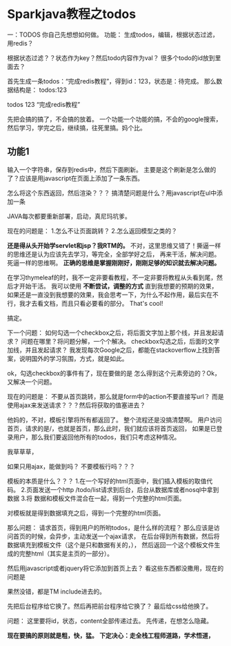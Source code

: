 * Sparkjava教程之todos
  一：TODOS
你自己先想想如何做。
功能：
     生成todos，编辑，根据状态过滤，
     用redis？

     根据状态过滤？？状态作为key？然后todo内容作为val？
     很多个todo的id放到里面去？

     首先生成一条todos：“完成redis教程”，得到id：123，状态是：待完成。
      那么数据结构是：
     todos:123

     todos 123 “完成redis教程”

    先把会搞的搞了，不会搞的放着。
     一个功能一个功能的搞，不会的google搜索，然后学习，学完之后，继续搞，往死里搞。妈个比。

** 功能1
   输入一个字符串，保存到redis中，然后下面刷新。
   主要是这个刷新是怎么做的了？应该是用javascript在页面上添加了一条东西。

   怎么将这个东西返回，然后渲染？？？
   搞清楚问题是什么？用javascript在ul中添加一条

   JAVA每次都要重新部署，启动，真尼玛坑爹。

   现在的问题是：
   1.怎么不让页面跳转？
   2.怎么返回模型之类的？

   *还是得从头开始学servlet和jsp？我RTM的。*
   不对，这里思维又错了！撕逼一样的思维还是认为应该先去学习，等完全，全部学好之后，
   再来干活，解决问题。死逼一样的思维啊。
   *正确的思维是掌握刚刚好，刚刚足够的知识就去解决问题。*


   在学习thymeleaf的时，我不一定非要看教程，不一定非要将教程从头看到尾，然后才开始干活。
   我可以使用 *不断尝试，调整的方式* 直到我想要的预期的效果，
   如果还是一直没到我想要的效果，我会思考一下，为什么不起作用，最后实在不行，我才去看文档，而且只看必要看的部分。
   That's cool!

   搞定。

   下一个问题：
   如何勾选一个checkbox之后，将后面文字加上那个线，并且发起请求？
   问题在哪里？将问题分解，一个个解决。
   checkbox勾选之后，后面的文字加线，并且发起请求？
   我发现每次Google之后，都能在stackoverflow上找到答案，说明国外的学习氛围，方式，就是如此。

   ok，勾选checkbox的事件有了，现在要做的是
   怎么得到这个元素旁边的？Ok，又解决一个问题。

   现在的问题是：
   不要从首页跳转，那么就是form中的action不要直接写url？
   而是使用ajax来发送请求？？？然后将获取的值塞进去？

   他妈的，不对，模板引擎将所有都返回了。
   整个流程还是没搞清楚啊。
   用户访问首页，请求的是/，也就是首页，那么此时，我们就应该将首页返回，
   如果是已登录用户，那么我们要返回他所有的todos，我们只考虑这种情况。

   我草草草，

   如果只用ajax，能做到吗？
   不要模板行吗？？？

   模板的本质是什么？？？
   1.在一个写好的html页面中，我们插入模板的取值代码。
   2.页面发送一个http  /todo/list请求到后台，后台从数据库或者nosql中拿到数据
   3.将 数据和模板文件混合在一起，得到一个完整的html页面。

   对模板就是得到数据填充之后，得到一个完整的html页面。

   那么问题：
   请求首页，得到用户的所哟todos，是什么样的流程？
   那么应该是访问首页的时候，会异步，主动发送一个ajax请求，
   在后台得到所有数据，然后将数据填充到模板文件（这个是只和数据有关的，），
   然后返回一个这个模板文件生成的完整html（其实是主页的一部分）。

   然后用javascript或者jquery将它添加到首页上去？
   看这些东西都没撒用，现在的问题是

   果然没错，都是TM include进去的。

   先把后台程序给它换了。然后再把前台程序给它换了？
   最后给css给他换了。




   问题：
   这里要将id，状态，content全部传递过去。
   先传递，在想怎么隐藏。

     *现在要搞的原则就是粗，快，猛。*
     *下定决心：走全栈工程师道路，学术悟道，*
